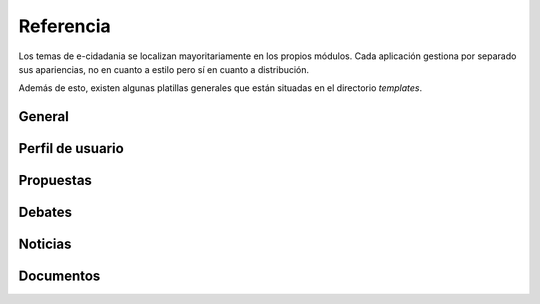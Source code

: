 Referencia
==========

Los temas de e-cidadania se localizan mayoritariamente en los propios módulos.
Cada aplicación gestiona por separado sus apariencias, no en cuanto a estilo
pero sí en cuanto a distribución.

Además de esto, existen algunas platillas generales que están situadas en el
directorio `templates`.

General
-------


Perfil de usuario
-----------------

Propuestas
----------

Debates
-------

Noticias
--------

Documentos
----------

